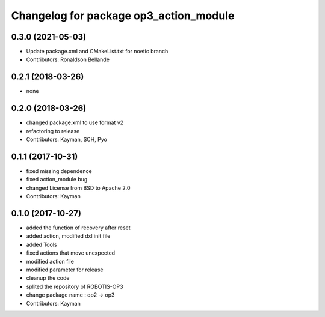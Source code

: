 ^^^^^^^^^^^^^^^^^^^^^^^^^^^^^^^^^^^^^^^
Changelog for package op3_action_module
^^^^^^^^^^^^^^^^^^^^^^^^^^^^^^^^^^^^^^^

0.3.0 (2021-05-03)
------------------
* Update package.xml and CMakeList.txt for noetic branch
* Contributors: Ronaldson Bellande

0.2.1 (2018-03-26)
------------------
* none

0.2.0 (2018-03-26)
------------------
* changed package.xml to use format v2
* refactoring to release
* Contributors: Kayman, SCH, Pyo

0.1.1 (2017-10-31)
------------------
* fixed missing dependence
* fixed action_module bug
* changed License from BSD to Apache 2.0
* Contributors: Kayman

0.1.0 (2017-10-27)
------------------
* added the function of recovery after reset
* added action, modified dxl init file
* added Tools
* fixed actions that move unexpected
* modified action file
* modified parameter for release
* cleanup the code
* splited the repository of ROBOTIS-OP3
* change package name : op2 -> op3
* Contributors: Kayman
